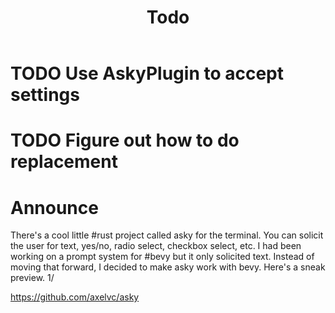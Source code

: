 #+title: Todo
* TODO Use AskyPlugin to accept settings
* TODO Figure out how to do replacement
* Announce
There's a cool little #rust project called asky for the terminal. You can solicit the user for text, yes/no, radio select, checkbox select, etc. I had been working on a prompt system for #bevy but it only solicited text. Instead of moving that forward, I decided to make asky work with bevy. Here's a sneak preview.  1/

https://github.com/axelvc/asky
